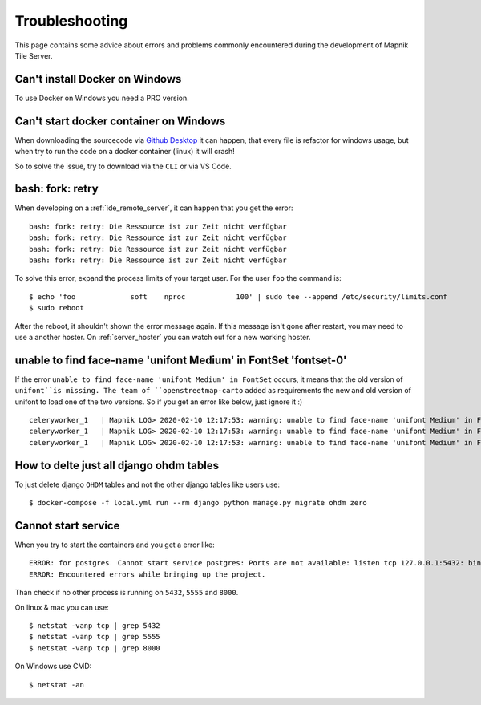 Troubleshooting
=====================================

This page contains some advice about errors and problems commonly encountered
during the development of Mapnik Tile Server.

Can't install Docker on Windows
-------------------------------

To use Docker on Windows you need a PRO version.

Can't start docker container on Windows
---------------------------------------

When downloading the sourcecode via `Github Desktop
<https://desktop.github.com/>`_ it can happen, that every file is refactor for
windows usage, but when try to run the code on a docker container (linux) it
will crash!

So to solve the issue, try to download via the ``CLI`` or via VS Code.

bash: fork: retry
-----------------

When developing on a :ref:`ide_remote_server`, it can happen that you get the
error::

    bash: fork: retry: Die Ressource ist zur Zeit nicht verfügbar
    bash: fork: retry: Die Ressource ist zur Zeit nicht verfügbar
    bash: fork: retry: Die Ressource ist zur Zeit nicht verfügbar
    bash: fork: retry: Die Ressource ist zur Zeit nicht verfügbar

To solve this error, expand the process limits of your target user. For the user
``foo`` the command is::

    $ echo 'foo             soft    nproc            100' | sudo tee --append /etc/security/limits.conf
    $ sudo reboot

After the reboot, it shouldn't shown the error message again. If this message
isn't gone after restart, you may need to use a another hoster. On
:ref:`server_hoster` you can watch out for a new working hoster.

unable to find face-name 'unifont Medium' in FontSet 'fontset-0'
----------------------------------------------------------------

If the error ``unable to find face-name 'unifont Medium' in FontSet`` occurs, it
means that the old version of ``unifont``is missing. The team of 
``openstreetmap-carto`` added as requirements the new and old version of unifont
to load one of the two versions. So if you get an error like below, just
ignore it :) ::

    celeryworker_1   | Mapnik LOG> 2020-02-10 12:17:53: warning: unable to find face-name 'unifont Medium' in FontSet 'fontset-0'
    celeryworker_1   | Mapnik LOG> 2020-02-10 12:17:53: warning: unable to find face-name 'unifont Medium' in FontSet 'fontset-1'
    celeryworker_1   | Mapnik LOG> 2020-02-10 12:17:53: warning: unable to find face-name 'unifont Medium' in FontSet 'fontset-2'

How to delte just all django ohdm tables
----------------------------------------

To just delete django ``OHDM`` tables and not the other django tables like users
use::

    $ docker-compose -f local.yml run --rm django python manage.py migrate ohdm zero

Cannot start service
--------------------

When you try to start the containers and you get a error like::

    ERROR: for postgres  Cannot start service postgres: Ports are not available: listen tcp 127.0.0.1:5432: bind: Der Zugriff auf einen Socket war aufgrund der Zugriffsrechte des Sockets unzulĂ¤ssig.
    ERROR: Encountered errors while bringing up the project.

Than check if no other process is running on ``5432``, ``5555`` and ``8000``.

On linux & mac you can use::

    $ netstat -vanp tcp | grep 5432
    $ netstat -vanp tcp | grep 5555
    $ netstat -vanp tcp | grep 8000

On Windows use CMD::

    $ netstat -an